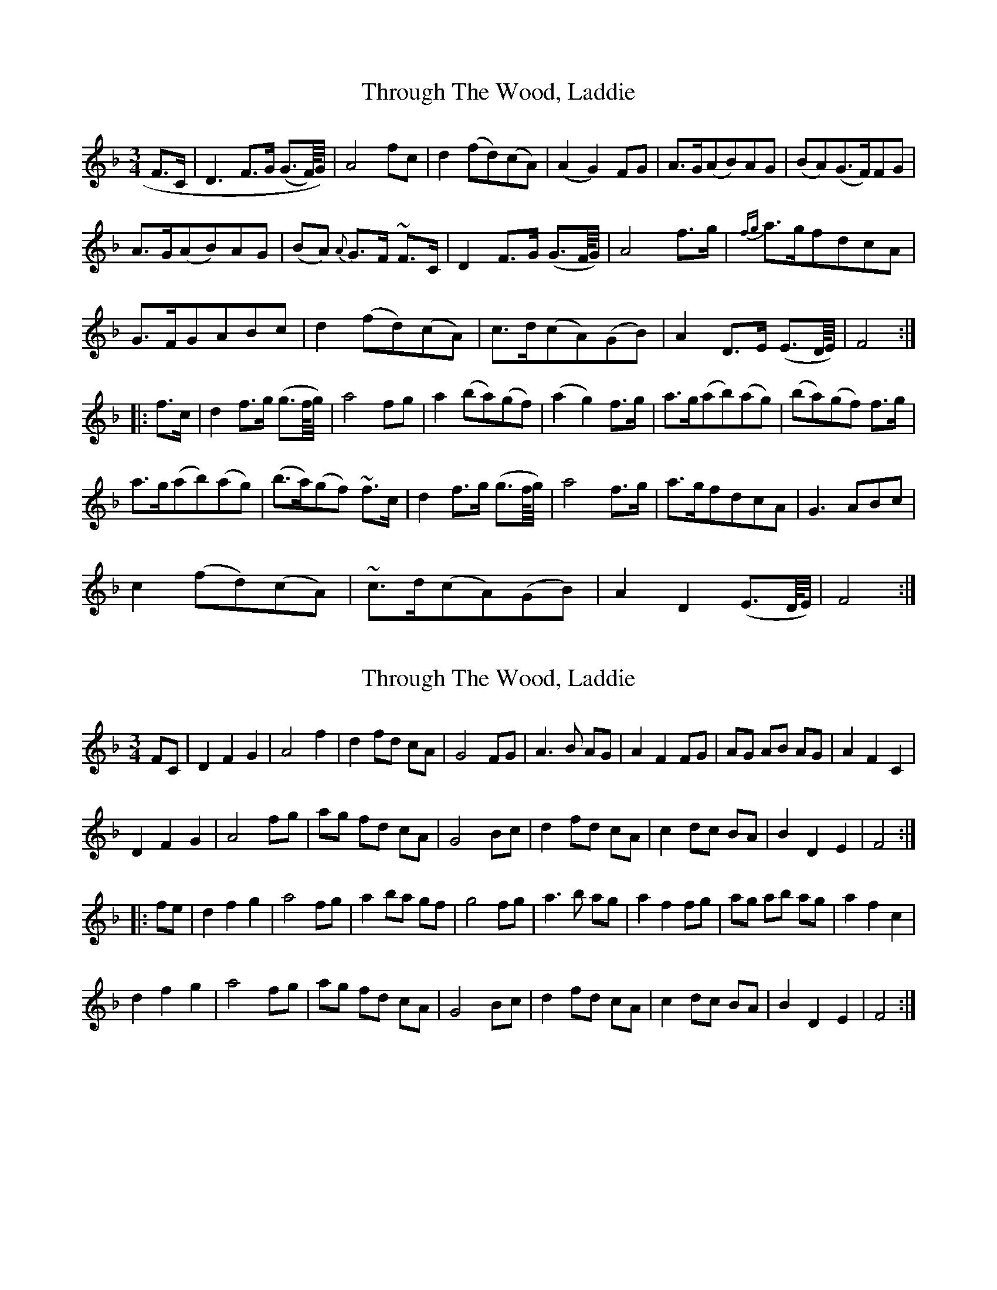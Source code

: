 X: 1
T: Through The Wood, Laddie
Z: javivr
S: https://thesession.org/tunes/15345#setting28613
R: waltz
M: 3/4
L: 1/8
K: Fmaj
F>C|D3 F>G (G>F/4)G/4)|A4 fc|d2 (fd)(cA)|(A2G2) FG|A>G(AB)AG|(BA)(G>F)FG|
A>G(AB)AG|(BA) {A}G>F ~F>C|D2 F>G (G>F/4G/4)|A4 f>g|{fg}a>gfdcA|
G>FGABc|d2(fd)(cA)|c>d(cA)(GB)|A2 D>E (E>D/4E/4)|F4:|
|:f>c|d2 f>g (g>f/4g/4)|a4 fg|a2 (ba)(gf)|(a2g2) f>g|a>g(ab)(ag)|(ba)(gf) f>g|
a>g(ab)(ag)|(b>a)(gf) ~f>c|d2 f>g (g>f/4g/4)|a4 f>g|a>gfdcA|G3 ABc|
c2 (fd)(cA)|~c>d(cA)(GB)|A2D2 (E>D/4E/4)|F4:|
X: 2
T: Through The Wood, Laddie
Z: javivr
S: https://thesession.org/tunes/15345#setting28623
R: waltz
M: 3/4
L: 1/8
K: Fmaj
FC|D2F2G2|A4f2|d2fd cA|G4FG|A3B AG|A2F2FG|AG AB AG|A2F2C2|
D2F2G2|A4fg|ag fd cA|G4 Bc|d2fd cA|c2dc BA|B2D2E2|F4:|
|:fe|d2f2g2|a4fg|a2ba gf|g4fg|a3b ag|a2f2fg|ag ab ag|a2f2c2|
d2f2g2|a4fg|ag fd cA|G4Bc|d2fd cA|c2dc BA|B2D2E2|F4:|
